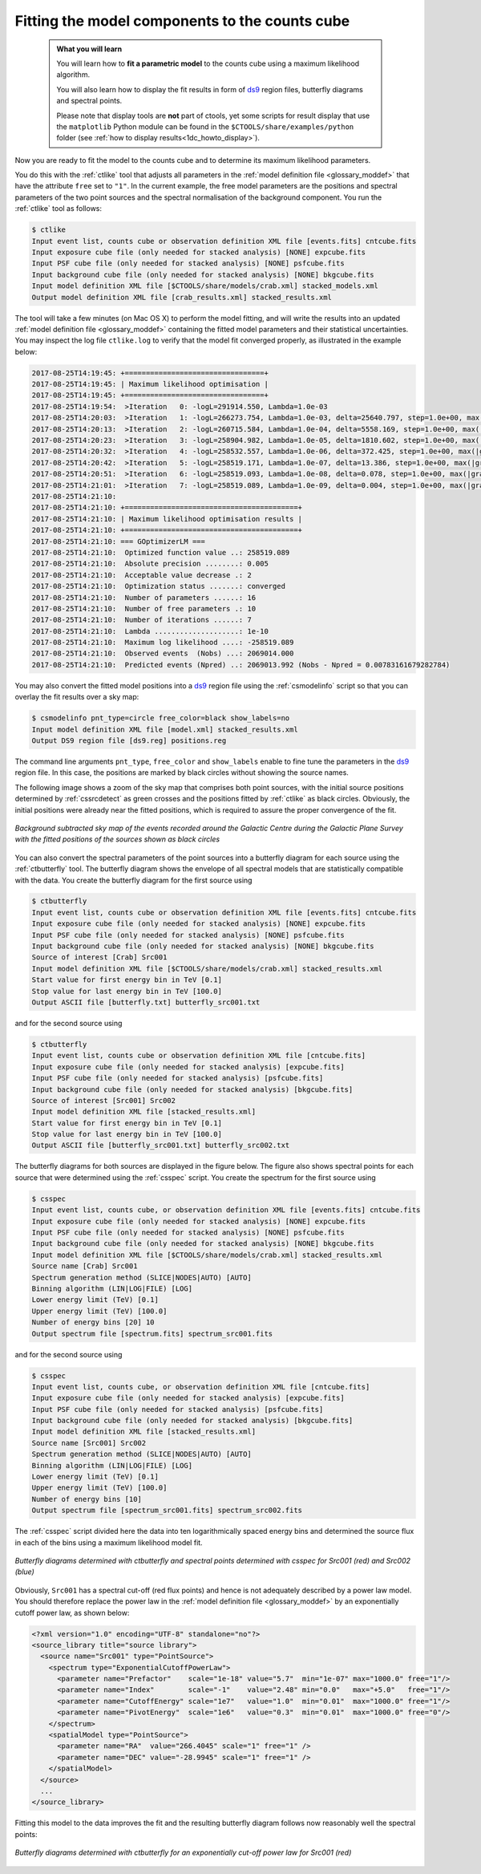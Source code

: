 .. _1dc_first_fitting:

Fitting the model components to the counts cube
-----------------------------------------------

  .. admonition:: What you will learn

     You will learn how to **fit a parametric model** to the counts cube using
     a maximum likelihood algorithm.

     You will also learn how to display the fit results in form of
     `ds9 <http://ds9.si.edu>`_
     region files, butterfly diagrams and spectral points.

     Please note that display tools are **not** part of ctools, yet some
     scripts for result display that use the ``matplotlib`` Python module can be
     found in the
     ``$CTOOLS/share/examples/python``
     folder (see :ref:`how to display results<1dc_howto_display>`).

Now you are ready to fit the model to the counts cube and to determine its
maximum likelihood parameters.

You do this with the :ref:`ctlike` tool that adjusts all parameters in the
:ref:`model definition file <glossary_moddef>`
that have the attribute ``free`` set to ``"1"``.
In the current example, the free model parameters are the positions and spectral
parameters of the two point sources and the spectral normalisation of the
background component.
You run the :ref:`ctlike` tool as follows:

.. code-block:: bash

   $ ctlike
   Input event list, counts cube or observation definition XML file [events.fits] cntcube.fits
   Input exposure cube file (only needed for stacked analysis) [NONE] expcube.fits
   Input PSF cube file (only needed for stacked analysis) [NONE] psfcube.fits
   Input background cube file (only needed for stacked analysis) [NONE] bkgcube.fits
   Input model definition XML file [$CTOOLS/share/models/crab.xml] stacked_models.xml
   Output model definition XML file [crab_results.xml] stacked_results.xml

The tool will take a few minutes (on Mac OS X) to perform the model fitting,
and will write the results into an updated
:ref:`model definition file <glossary_moddef>`
containing the fitted model parameters and their statistical uncertainties.
You may inspect the log file ``ctlike.log`` to verify that the model fit
converged properly, as illustrated in the example below:

.. code-block:: bash

   2017-08-25T14:19:45: +=================================+
   2017-08-25T14:19:45: | Maximum likelihood optimisation |
   2017-08-25T14:19:45: +=================================+
   2017-08-25T14:19:54:  >Iteration   0: -logL=291914.550, Lambda=1.0e-03
   2017-08-25T14:20:03:  >Iteration   1: -logL=266273.754, Lambda=1.0e-03, delta=25640.797, step=1.0e+00, max(|grad|)=65025.077045 [Index:13]
   2017-08-25T14:20:13:  >Iteration   2: -logL=260715.584, Lambda=1.0e-04, delta=5558.169, step=1.0e+00, max(|grad|)=11091.356780 [Index:3]
   2017-08-25T14:20:23:  >Iteration   3: -logL=258904.982, Lambda=1.0e-05, delta=1810.602, step=1.0e+00, max(|grad|)=6846.470902 [Index:3]
   2017-08-25T14:20:32:  >Iteration   4: -logL=258532.557, Lambda=1.0e-06, delta=372.425, step=1.0e+00, max(|grad|)=1815.217272 [RA:0]
   2017-08-25T14:20:42:  >Iteration   5: -logL=258519.171, Lambda=1.0e-07, delta=13.386, step=1.0e+00, max(|grad|)=457.965339 [RA:0]
   2017-08-25T14:20:51:  >Iteration   6: -logL=258519.093, Lambda=1.0e-08, delta=0.078, step=1.0e+00, max(|grad|)=106.109881 [RA:0]
   2017-08-25T14:21:01:  >Iteration   7: -logL=258519.089, Lambda=1.0e-09, delta=0.004, step=1.0e+00, max(|grad|)=23.002701 [DEC:1]
   2017-08-25T14:21:10:
   2017-08-25T14:21:10: +=========================================+
   2017-08-25T14:21:10: | Maximum likelihood optimisation results |
   2017-08-25T14:21:10: +=========================================+
   2017-08-25T14:21:10: === GOptimizerLM ===
   2017-08-25T14:21:10:  Optimized function value ..: 258519.089
   2017-08-25T14:21:10:  Absolute precision ........: 0.005
   2017-08-25T14:21:10:  Acceptable value decrease .: 2
   2017-08-25T14:21:10:  Optimization status .......: converged
   2017-08-25T14:21:10:  Number of parameters ......: 16
   2017-08-25T14:21:10:  Number of free parameters .: 10
   2017-08-25T14:21:10:  Number of iterations ......: 7
   2017-08-25T14:21:10:  Lambda ....................: 1e-10
   2017-08-25T14:21:10:  Maximum log likelihood ....: -258519.089
   2017-08-25T14:21:10:  Observed events  (Nobs) ...: 2069014.000
   2017-08-25T14:21:10:  Predicted events (Npred) ..: 2069013.992 (Nobs - Npred = 0.00783161679282784)

You may also convert the fitted model positions into a `ds9 <http://ds9.si.edu>`_
region file using the :ref:`csmodelinfo` script so that you can overlay the
fit results over a sky map:

.. code-block:: bash

   $ csmodelinfo pnt_type=circle free_color=black show_labels=no
   Input model definition XML file [model.xml] stacked_results.xml
   Output DS9 region file [ds9.reg] positions.reg

The command line arguments ``pnt_type``, ``free_color`` and ``show_labels``
enable to fine tune the parameters in the `ds9 <http://ds9.si.edu>`_
region file. In this case, the positions are marked by black circles without
showing the source names.

The following image shows a zoom of the sky map that comprises both point
sources, with the initial source positions determined by :ref:`cssrcdetect`
as green crosses and the positions fitted by :ref:`ctlike` as black circles.
Obviously, the initial positions were already near the fitted positions,
which is required to assure the proper convergence of the fit.

.. figure:: first_skymap_fitted.png
   :width: 600px
   :align: center

   *Background subtracted sky map of the events recorded around the Galactic Centre during the Galactic Plane Survey with the fitted positions of the sources shown as black circles*

You can also convert the spectral parameters of the point sources into a
butterfly diagram for each source using the :ref:`ctbutterfly` tool.
The butterfly diagram shows the envelope of all spectral models that are
statistically compatible with the data.
You create the butterfly diagram for the first source using

.. code-block:: bash

   $ ctbutterfly
   Input event list, counts cube or observation definition XML file [events.fits] cntcube.fits
   Input exposure cube file (only needed for stacked analysis) [NONE] expcube.fits
   Input PSF cube file (only needed for stacked analysis) [NONE] psfcube.fits
   Input background cube file (only needed for stacked analysis) [NONE] bkgcube.fits
   Source of interest [Crab] Src001
   Input model definition XML file [$CTOOLS/share/models/crab.xml] stacked_results.xml
   Start value for first energy bin in TeV [0.1]
   Stop value for last energy bin in TeV [100.0]
   Output ASCII file [butterfly.txt] butterfly_src001.txt

and for the second source using

.. code-block:: bash

   $ ctbutterfly
   Input event list, counts cube or observation definition XML file [cntcube.fits]
   Input exposure cube file (only needed for stacked analysis) [expcube.fits]
   Input PSF cube file (only needed for stacked analysis) [psfcube.fits]
   Input background cube file (only needed for stacked analysis) [bkgcube.fits]
   Source of interest [Src001] Src002
   Input model definition XML file [stacked_results.xml]
   Start value for first energy bin in TeV [0.1]
   Stop value for last energy bin in TeV [100.0]
   Output ASCII file [butterfly_src001.txt] butterfly_src002.txt

The butterfly diagrams for both sources are displayed in the figure below.
The figure also shows spectral points for each source that were determined
using the :ref:`csspec` script.
You create the spectrum for the first source using

.. code-block:: bash

   $ csspec
   Input event list, counts cube, or observation definition XML file [events.fits] cntcube.fits
   Input exposure cube file (only needed for stacked analysis) [NONE] expcube.fits
   Input PSF cube file (only needed for stacked analysis) [NONE] psfcube.fits
   Input background cube file (only needed for stacked analysis) [NONE] bkgcube.fits
   Input model definition XML file [$CTOOLS/share/models/crab.xml] stacked_results.xml
   Source name [Crab] Src001
   Spectrum generation method (SLICE|NODES|AUTO) [AUTO]
   Binning algorithm (LIN|LOG|FILE) [LOG]
   Lower energy limit (TeV) [0.1]
   Upper energy limit (TeV) [100.0]
   Number of energy bins [20] 10
   Output spectrum file [spectrum.fits] spectrum_src001.fits

and for the second source using

.. code-block:: bash

   $ csspec
   Input event list, counts cube, or observation definition XML file [cntcube.fits]
   Input exposure cube file (only needed for stacked analysis) [expcube.fits]
   Input PSF cube file (only needed for stacked analysis) [psfcube.fits]
   Input background cube file (only needed for stacked analysis) [bkgcube.fits]
   Input model definition XML file [stacked_results.xml]
   Source name [Src001] Src002
   Spectrum generation method (SLICE|NODES|AUTO) [AUTO] 
   Binning algorithm (LIN|LOG|FILE) [LOG]
   Lower energy limit (TeV) [0.1]
   Upper energy limit (TeV) [100.0]
   Number of energy bins [10]
   Output spectrum file [spectrum_src001.fits] spectrum_src002.fits

The :ref:`csspec` script divided here the data into ten logarithmically
spaced energy bins and determined the source flux in each of the bins using
a maximum likelihood model fit.

.. figure:: first_spectrum_stacked.png
   :width: 600px
   :align: center

   *Butterfly diagrams determined with ctbutterfly and spectral points determined with csspec for Src001 (red) and Src002 (blue)*

Obviously, ``Src001`` has a spectral cut-off (red flux points) and hence is not
adequately described by a power law model. You should therefore replace the
power law in the
:ref:`model definition file <glossary_moddef>`
by an exponentially cutoff power law, as shown below:

.. code-block:: xml

   <?xml version="1.0" encoding="UTF-8" standalone="no"?>
   <source_library title="source library">
     <source name="Src001" type="PointSource">
       <spectrum type="ExponentialCutoffPowerLaw">
         <parameter name="Prefactor"    scale="1e-18" value="5.7"  min="1e-07" max="1000.0" free="1"/>
         <parameter name="Index"        scale="-1"    value="2.48" min="0.0"   max="+5.0"   free="1"/>
         <parameter name="CutoffEnergy" scale="1e7"   value="1.0"  min="0.01"  max="1000.0" free="1"/>
         <parameter name="PivotEnergy"  scale="1e6"   value="0.3"  min="0.01"  max="1000.0" free="0"/>
       </spectrum>
       <spatialModel type="PointSource">
         <parameter name="RA"  value="266.4045" scale="1" free="1" />
         <parameter name="DEC" value="-28.9945" scale="1" free="1" />
       </spatialModel>
     </source>
     ...
   </source_library>

Fitting this model to the data improves the fit and the resulting butterfly
diagram follows now reasonably well the spectral points:

.. figure:: first_spectrum_cutoff_stacked.png
   :width: 600px
   :align: center

   *Butterfly diagrams determined with ctbutterfly for an exponentially cut-off power law for Src001 (red)*
